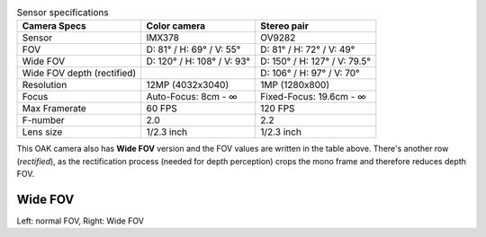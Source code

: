 .. list-table:: Sensor specifications
   :header-rows: 1

   * - Camera Specs
     - Color camera
     - Stereo pair
   * - Sensor
     - IMX378
     - OV9282
   * - FOV
     - D: 81° / H: 69° / V: 55°
     - D: 81° / H: 72° / V: 49°
   * - Wide FOV
     - D: 120° / H: 108° / V: 93°
     - D: 150° / H: 127° / V: 79.5°
   * - Wide FOV depth (rectified)
     -
     - D: 106° / H: 97° / V: 70°
   * - Resolution
     - 12MP (4032x3040)
     - 1MP (1280x800)
   * - Focus
     - Auto-Focus: 8cm - ∞
     - Fixed-Focus: 19.6cm - ∞
   * - Max Framerate
     - 60 FPS
     - 120 FPS
   * - F-number
     - 2.0
     - 2.2
   * - Lens size
     - 1/2.3 inch
     - 1/2.3 inch

This OAK camera also has **Wide FOV** version and the FOV values are written in the table above. There's another
row (*rectified*), as the rectification process (needed for depth perception) crops the mono frame and therefore reduces
depth FOV.

Wide FOV
********

.. image:: /_static/images/guides/fov-vs-wfov.png
    :alt: Wide FOV lenses (right)

Left: normal FOV, Right: Wide FOV